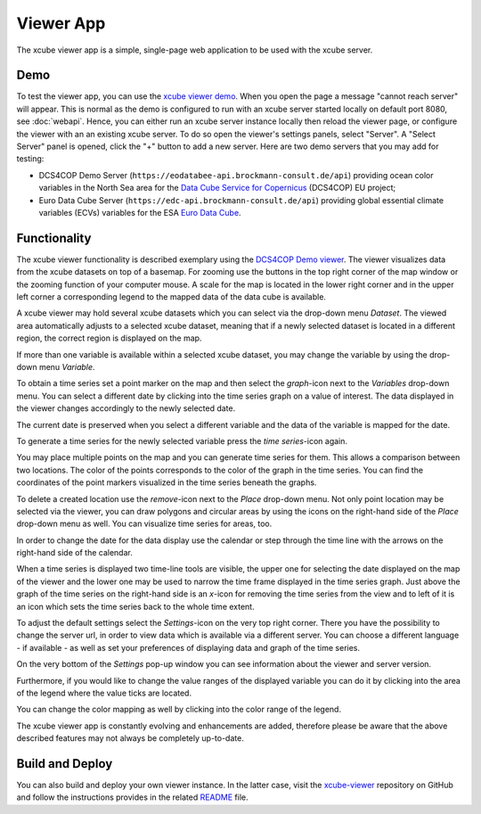 .. _`xcube viewer demo`: https://xcube-viewer.s3.eu-central-1.amazonaws.com/index.html
.. _`xcube-viewer`: https://github.com/dcs4cop/xcube-viewer
.. _`DCS4COP Demo viewer`: https://eodatabee-viewer.brockmann-consult.de
.. _`README`: https://github.com/dcs4cop/xcube-viewer/blob/master/README.md

.. _`Euro Data Cube`: https://edc-viewer.brockmann-consult.de/
.. _`Data Cube Service for Copernicus`: https://dcs4cop.eu/

==========
Viewer App
==========

The xcube viewer app is a simple, single-page web application to be used with the xcube server.

Demo
====

To test the viewer app, you can use the `xcube viewer demo`_.
When you open the page a message "cannot reach server" will appear. This is normal as the demo is configured to
run with an xcube server started locally on default port 8080, see :doc:`webapi`. Hence, you can either run an xcube
server instance locally then reload the viewer page, or configure the viewer with an an existing xcube server.
To do so open the viewer's settings panels, select "Server". A "Select Server" panel is opened, click the "+"
button to add a new server. Here are two demo servers that you may add for testing:

* DCS4COP Demo Server (``https://eodatabee-api.brockmann-consult.de/api``) providing
  ocean color variables in the North Sea area for the `Data Cube Service for Copernicus`_ (DCS4COP) EU project;
* Euro Data Cube Server (``https://edc-api.brockmann-consult.de/api``) providing global essential climate variables (ECVs)
  variables for the ESA `Euro Data Cube`_.

Functionality
=============

The xcube viewer functionality is described exemplary using the `DCS4COP Demo viewer`_.
The viewer visualizes data from the xcube datasets on top of a basemap.
For zooming use the buttons in the top right corner of the map window or the zooming function of your
computer mouse. A scale for the map is located in the lower right corner and in the
upper left corner a corresponding legend to the mapped data of the data cube is available.

.. image:: _static/images/viewer/screenshot_overview.png
  :width: 800

A xcube viewer may hold several xcube datasets which you can select via the drop-down menu `Dataset`.
The viewed area automatically adjusts to a selected xcube dataset, meaning that if a newly selected
dataset is located in a different region, the correct region is displayed on the map.

.. image:: _static/images/viewer/screenshot_datasets.png
  :width: 800

If more than one variable is available within a selected xcube dataset, you may change the variable by using the drop-down menu
`Variable`.

.. image:: _static/images/viewer/screenshot_variables.png
  :width: 800

To obtain a time series set a point marker on the map and then select the `graph`-icon next to the `Variables` drop-down
menu. You can select a different date by clicking into the time series graph on a value of interest. The data displayed
in the viewer changes accordingly to the newly selected date.

.. image:: _static/images/viewer/screenshot_timeseries.png
  :width: 800

The current date is preserved when you select a different variable and the data of the variable is mapped for the date.

.. image:: _static/images/viewer/screenshot_change_variable.png
  :width: 800

To generate a time series for the newly selected variable press the `time series`-icon again.

.. image:: _static/images/viewer/screenshot_timeseries_second_variable.png
  :width: 800

You may place multiple points on the map and you can generate time series for them. This allows a comparison between
two locations. The color of the points corresponds to the color of the graph in the time series. You can find the
coordinates of the point markers visualized in the time series beneath the graphs.

.. image:: _static/images/viewer/screenshot_timeseries_second_location.png
  :width: 800

To delete a created location use the `remove`-icon next to the `Place` drop-down menu.
Not only point location may be selected via the viewer, you can draw polygons and circular areas by using the icons on
the right-hand side of the `Place` drop-down menu as well. You can visualize time series for areas, too.

.. image:: _static/images/viewer/screenshot_polygon.png
  :width: 800

.. image:: _static/images/viewer/screenshot_circle.png
  :width: 800


In order to change the date for the data display use the calendar or step through the time line with the
arrows on the right-hand side of the calendar.

.. image:: _static/images/viewer/screenshot_calendar.png
  :width: 800

When a time series is displayed two time-line tools are visible, the upper one for selecting the date displayed
on the map of the viewer and the lower one may be used to narrow the time frame displayed in the time series graph.
Just above the graph of the time series on the right-hand side is an `x`-icon for removing the time series from the
view and to left of it is an icon which sets the time series back to the whole time extent.

.. image:: _static/images/viewer/screenshot_timeline.png
  :width: 800

To adjust the default settings select the `Settings`-icon on the very top right corner.
There you have the possibility to change the server url, in order to view data which is available via a different server.
You can choose a different language - if available - as well as set your preferences of displaying data and graph of the time series.

On the very bottom of the `Settings` pop-up window you can see information about the viewer and server version.

.. image:: _static/images/viewer/screenshot_settings.png
  :width: 800

Furthermore, if you would like to change the value ranges of the displayed variable you can do it by clicking into the area of the
legend where the value ticks are located.

.. image:: _static/images/viewer/screenshot_value_ranges.png
  :width: 800

You can change the color mapping as well by clicking into the color range of the legend.

.. image:: _static/images/viewer/screenshot_colormap.png
  :width: 800

The xcube viewer app is constantly evolving and enhancements are added, therefore please be aware that the above described features
may not always be completely up-to-date.

Build and Deploy
================

You can also build and deploy your own viewer instance. In the latter case, visit the `xcube-viewer`_ repository
on GitHub and follow the instructions provides in the related `README`_ file.


